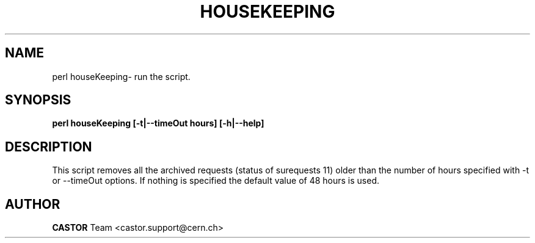 .\" @(#)houseKeeping.man,v 0.0 2006/02/28 11:00:00 CERN IT-FIO giulia taurelli
.\" Copyright (C) 2006 by CERN/IT/FIO
.\" All rights reserved
.\"
.TH HOUSEKEEPING 1 "2006/02/28 11:00:00 CERN IT-FIO" CASTOR "Perl script to clean archived requests."
.SH NAME
perl houseKeeping\- run the script.
.SH SYNOPSIS
.B perl houseKeeping [-t|--timeOut hours] [-h|--help]
.SH DESCRIPTION
.LP
This script removes all the archived requests (status of surequests 11)  older than the number of hours specified with -t or --timeOut options. If nothing is specified the default value of 48 hours is used.
.LP
.SH AUTHOR
\fBCASTOR\fP Team <castor.support@cern.ch>

